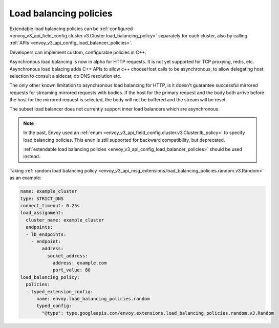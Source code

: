 .. _arch_overview_load_balancing_policies:
Load balancing policies
=======================

Extendable load balancing policies can be
:ref:`configured <envoy_v3_api_field_config.cluster.v3.Cluster.load_balancing_policy>` separately for each cluster, also by calling
:ref:`APIs <envoy_v3_api_config_load_balancer_policies>`.

Developers can implement custom, configurable policies in C++.

Asynchronous load balancing is now in alpha for HTTP requests.  It is not yet supported for TCP proxying, redis, etc.
Asynchronous load balacing adds C++ APIs to allow c++ chooseHost calls to be asynchronous, to allow delegating host
selection to consult a sidecar, do DNS resolution etc.

The only other known limitation to asynchronous load balancing for HTTP, is it doesn't guarantee successful mirrored
requests for streaming mirrored requests with bodies. If the host for the primary request and the body both arrive
before the host for the mirrored request is selected, the body will not be buffered and the stream will be reset.

The subset load balancer does not currently support inner load balancers which are asynchronous.

.. note::

  In the past, Envoy used an
  :ref:`enum <envoy_v3_api_field_config.cluster.v3.Cluster.lb_policy>`
  to specify load balancing policies. This ``enum`` is still supported for
  backward compatibility, but deprecated.

  :ref:`extendable load balancing policies <envoy_v3_api_config_load_balancer_policies>`
  should be used instead.

Taking :ref:`random load balancing policy <envoy_v3_api_msg_extensions.load_balancing_policies.random.v3.Random>`
as an example:

.. code-block:: yaml

    name: example_cluster
    type: STRICT_DNS
    connect_timeout: 0.25s
    load_assignment:
      cluster_name: example_cluster
      endpoints:
      - lb_endpoints:
        - endpoint:
            address:
              socket_address:
                address: example.com
                port_value: 80
    load_balancing_policy:
      policies:
      - typed_extension_config:
          name: envoy.load_balancing_policies.random
          typed_config:
            "@type": type.googleapis.com/envoy.extensions.load_balancing_policies.random.v3.Random
